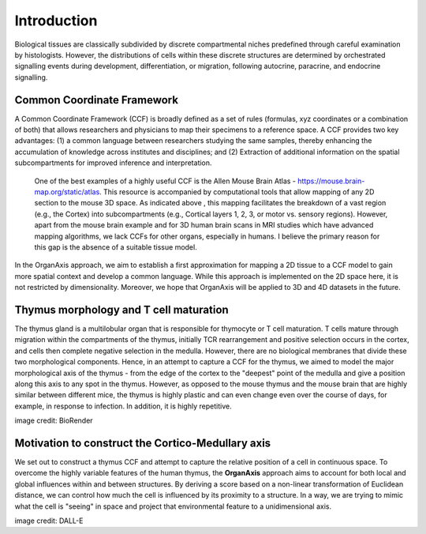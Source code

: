 Introduction
=====

Biological tissues are classically subdivided by discrete compartmental niches predefined through careful examination by histologists. However, the distributions of cells within these discrete structures are determined by orchestrated signalling events during development, differentiation, or migration, following autocrine, paracrine, and endocrine signalling.

Common Coordinate Framework
-----
A Common Coordinate Framework (CCF) is broadly defined as a set of rules (formulas, xyz coordinates or a combination of both) that allows researchers and physicians to map their specimens to a reference space. A CCF provides two key advantages: (1) a common language between researchers studying the same samples, thereby enhancing the accumulation of knowledge across institutes and disciplines; and (2) Extraction of additional information on the spatial subcompartments for improved inference and interpretation. 

 One of the best examples of a highly useful CCF is the Allen Mouse Brain Atlas - https://mouse.brain-map.org/static/atlas. This resource is accompanied by computational tools that allow mapping of any 2D section to the mouse 3D space. As indicated above , this mapping facilitates the breakdown of a vast region (e.g., the Cortex) into subcompartments (e.g., Cortical layers 1, 2, 3, or motor vs. sensory regions). However, apart from the mouse brain example and for 3D human brain scans in MRI studies which have advanced mapping algorithms, we lack CCFs for other organs, especially in humans. I believe the primary reason for this gap is the absence of a suitable tissue model.

In the OrganAxis approach, we aim to establish a first approximation for mapping a 2D tissue to a CCF model to gain more spatial context and develop a common language. While this approach is implemented on the 2D space here, it is not restricted by dimensionality. Moreover, we hope that OrganAxis will be applied to 3D and 4D datasets in the future.   

Thymus morphology and T cell maturation
-----------------

The thymus gland is a multilobular organ that is responsible for thymocyte or T cell maturation. T cells mature through migration within the compartments of the thymus, initially TCR rearrangement and positive selection occurs in the cortex, and cells then complete negative selection in the medulla. However, there are no biological membranes that divide these two morphological components.  
Hence, in an attempt to capture a CCF for the thymus, we aimed to model the major morphological axis of the thymus - from the edge of the cortex to the "deepest" point of the medulla and give a position along this axis to any spot in the thymus. However, as opposed to the mouse thymus and the mouse brain that are highly similar between different mice, the thymus is highly plastic and can even change even over the course of days, for example, in response to infection. In addition, it is highly repetitive.

|pic1| |pic2|

.. |pic1| image:: images/illustration_T.PNG
   :width: 45%
image credit: BioRender

.. |pic2| image:: images/morphology_paed.PNG
   :width: 35%

Motivation to construct the Cortico-Medullary axis
---------------
We set out to construct a thymus CCF and attempt to capture the relative position of a cell in continuous space. To overcome the highly variable features of the human thymus, the **OrganAxis** approach aims to account for both local and global influences within and between structures. By deriving a score based on a non-linear transformation of Euclidean distance, we can control how much the cell is influenced by its proximity to a structure. In a way, we are trying to mimic what the cell is "seeing" in space and project that environmental feature to a unidimensional axis.

.. image:: images/cell_blind.PNG
   :width: 50%
image credit: DALL-E
